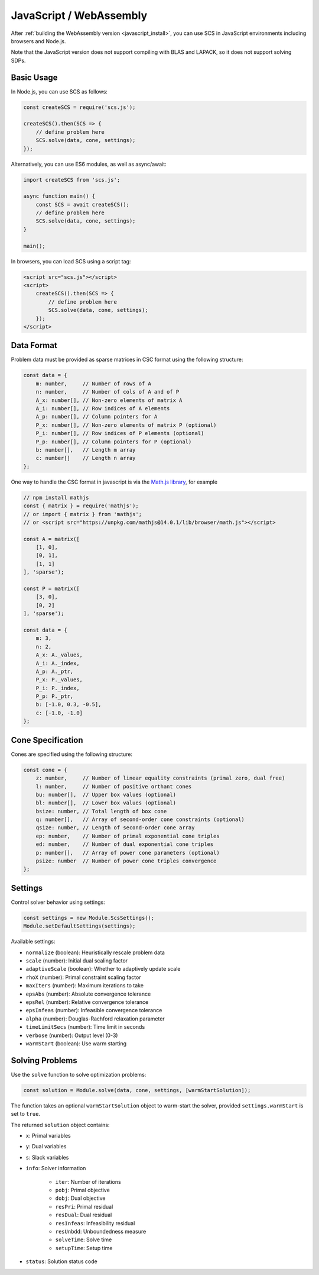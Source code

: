 .. _javascript_interface:

JavaScript / WebAssembly
========================

After :ref:`building the WebAssembly version <javascript_install>`, you can use SCS in 
JavaScript environments including browsers and Node.js.

Note that the JavaScript version does not support compiling with BLAS and LAPACK,
so it does not support solving SDPs.

Basic Usage
-----------

In Node.js, you can use SCS as follows:

.. code-block:: javascript

    const createSCS = require('scs.js');

    createSCS().then(SCS => {
        // define problem here
        SCS.solve(data, cone, settings);
    });

Alternatively, you can use ES6 modules, as well as async/await:

.. code-block:: javascript

    import createSCS from 'scs.js';

    async function main() {
        const SCS = await createSCS();
        // define problem here
        SCS.solve(data, cone, settings);
    }

    main();

In browsers, you can load SCS using a script tag:

.. code-block:: html

    <script src="scs.js"></script>
    <script>
        createSCS().then(SCS => {
            // define problem here
            SCS.solve(data, cone, settings);
        });
    </script>

Data Format
-----------

Problem data must be provided as sparse matrices in CSC format using the following structure:

.. code-block:: javascript

    const data = {
        m: number,     // Number of rows of A
        n: number,     // Number of cols of A and of P
        A_x: number[], // Non-zero elements of matrix A
        A_i: number[], // Row indices of A elements
        A_p: number[], // Column pointers for A
        P_x: number[], // Non-zero elements of matrix P (optional)
        P_i: number[], // Row indices of P elements (optional)
        P_p: number[], // Column pointers for P (optional)
        b: number[],   // Length m array
        c: number[]    // Length n array
    };

One way to handle the CSC format in javascript is via the 
`Math.js library <https://mathjs.org/docs/reference/classes/sparsematrix.html>`_,
for example

.. code-block:: javascript

    // npm install mathjs
    const { matrix } = require('mathjs');
    // or import { matrix } from 'mathjs';
    // or <script src="https://unpkg.com/mathjs@14.0.1/lib/browser/math.js"></script>

    const A = matrix([
        [1, 0],
        [0, 1],
        [1, 1]
    ], 'sparse');

    const P = matrix([
        [3, 0],
        [0, 2]
    ], 'sparse');

    const data = {
        m: 3,
        n: 2,
        A_x: A._values,
        A_i: A._index,
        A_p: A._ptr,
        P_x: P._values,
        P_i: P._index,
        P_p: P._ptr,
        b: [-1.0, 0.3, -0.5],
        c: [-1.0, -1.0]
    };

Cone Specification
------------------

Cones are specified using the following structure:

.. code-block:: javascript

    const cone = {
        z: number,     // Number of linear equality constraints (primal zero, dual free)
        l: number,     // Number of positive orthant cones
        bu: number[],  // Upper box values (optional)
        bl: number[],  // Lower box values (optional)
        bsize: number, // Total length of box cone
        q: number[],   // Array of second-order cone constraints (optional)
        qsize: number, // Length of second-order cone array
        ep: number,    // Number of primal exponential cone triples
        ed: number,    // Number of dual exponential cone triples
        p: number[],   // Array of power cone parameters (optional)
        psize: number  // Number of power cone triples convergence
    };

Settings
--------

Control solver behavior using settings:

.. code-block:: javascript

    const settings = new Module.ScsSettings();
    Module.setDefaultSettings(settings);

Available settings:

- ``normalize`` (boolean): Heuristically rescale problem data
- ``scale`` (number): Initial dual scaling factor
- ``adaptiveScale`` (boolean): Whether to adaptively update scale
- ``rhoX`` (number): Primal constraint scaling factor
- ``maxIters`` (number): Maximum iterations to take
- ``epsAbs`` (number): Absolute convergence tolerance
- ``epsRel`` (number): Relative convergence tolerance
- ``epsInfeas`` (number): Infeasible convergence tolerance
- ``alpha`` (number): Douglas-Rachford relaxation parameter
- ``timeLimitSecs`` (number): Time limit in seconds
- ``verbose`` (number): Output level (0-3)
- ``warmStart`` (boolean): Use warm starting

Solving Problems
----------------

Use the ``solve`` function to solve optimization problems:

.. code-block:: javascript

    const solution = Module.solve(data, cone, settings, [warmStartSolution]);

The function takes an optional ``warmStartSolution`` object to warm-start the solver,
provided ``settings.warmStart`` is set to ``true``.

The returned ``solution`` object contains:

- ``x``: Primal variables
- ``y``: Dual variables
- ``s``: Slack variables
- ``info``: Solver information

    - ``iter``: Number of iterations
    - ``pobj``: Primal objective
    - ``dobj``: Dual objective
    - ``resPri``: Primal residual
    - ``resDual``: Dual residual
    - ``resInfeas``: Infeasibility residual
    - ``resUnbdd``: Unboundedness measure
    - ``solveTime``: Solve time
    - ``setupTime``: Setup time
    
- ``status``: Solution status code